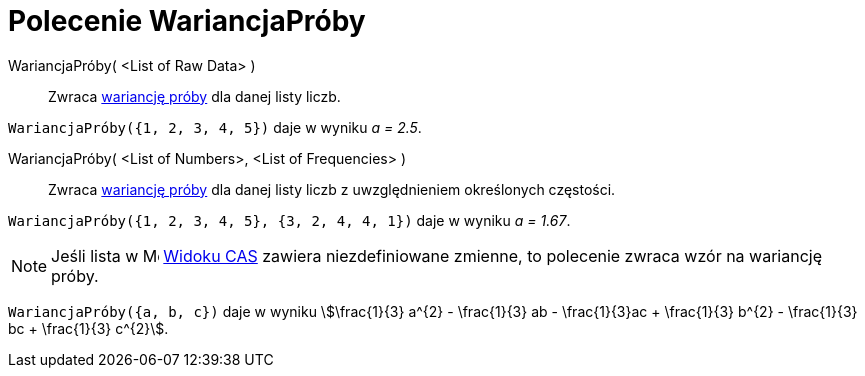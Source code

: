 = Polecenie WariancjaPróby
:page-en: commands/SampleVariance
ifdef::env-github[:imagesdir: /en/modules/ROOT/assets/images]

WariancjaPróby( <List of Raw Data> )::
  Zwraca https://pl.wikipedia.org/wiki/Wariancja[wariancję próby] dla danej listy liczb.

[EXAMPLE]
====

`++WariancjaPróby({1, 2, 3, 4, 5})++` daje w wyniku _a = 2.5_.

====

WariancjaPróby( <List of Numbers>, <List of Frequencies> )::
  Zwraca https://pl.wikipedia.org/wiki/Wariancja[wariancję próby] dla danej listy liczb z uwzględnieniem określonych częstości.

[EXAMPLE]
====

`++WariancjaPróby({1, 2, 3, 4, 5}, {3, 2, 4, 4, 1})++` daje w wyniku _a = 1.67_.

====

[NOTE]
====

Jeśli lista w image:16px-Menu_view_spreadsheet.svg.png[Menu view spreadsheet.svg,width=16,height=16] xref:/Widok_CAS.adoc[Widoku CAS]
zawiera niezdefiniowane zmienne, to polecenie zwraca wzór na wariancję próby.

====

[EXAMPLE]
====

`++WariancjaPróby({a, b, c})++` daje w wyniku stem:[\frac{1}{3} a^{2} - \frac{1}{3} ab - \frac{1}{3}ac + \frac{1}{3}
b^{2} - \frac{1}{3} bc + \frac{1}{3} c^{2}].

====
